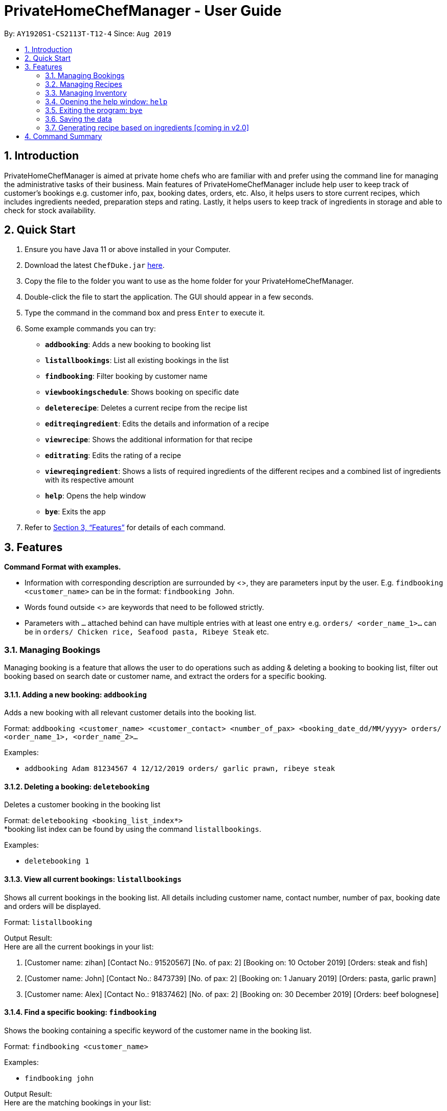 = PrivateHomeChefManager - User Guide
:site-section: UserGuide
:toc:
:toc-title:
:toc-placement: preamble
:sectnums:
:imagesDir: images
:stylesDir: stylesheets
:xrefstyle: full
:experimental:
ifdef::env-github[]
:tip-caption: :bulb:
:note-caption: :information_source:
endif::[]
:repoURL: https://github.com/AY1920S1-CS2113T-T12-4/main

By: `AY1920S1-CS2113T-T12-4`      Since: `Aug 2019`

== Introduction

PrivateHomeChefManager is aimed at private home chefs who are familiar with and prefer using the command line for managing the administrative tasks of their business.
Main features of PrivateHomeChefManager include help user to keep track of customer’s bookings e.g. customer info, pax, booking dates, orders, etc.
Also, it helps users to store current recipes, which includes ingredients needed, preparation steps and rating.
Lastly, it helps users to keep track of ingredients in storage and able to check for stock availability.

== Quick Start

. Ensure you have Java 11 or above installed in your Computer.
. Download the latest `ChefDuke.jar` https://github.com/AY1920S1-CS2113T-T12-4/main/releases[here].
. Copy the file to the folder you want to use as the home folder for your PrivateHomeChefManager.
. Double-click the file to start the application. The GUI should appear in a few seconds.
.  Type the command in the command box and press kbd:[Enter] to execute it.
. Some example commands you can try:
* *`addbooking`*: Adds a new booking to booking list
* *`listallbookings`*: List all existing bookings in the list
* *`findbooking`*: Filter booking by customer name
* *`viewbookingschedule`*: Shows booking on specific date
* *`deleterecipe`*: Deletes a current recipe from the recipe list
* *`editreqingredient`*: Edits the details and information of a recipe
* *`viewrecipe`*: Shows the additional information for that recipe
* *`editrating`*: Edits the rating of a recipe
* *`viewreqingredient`*: Shows a lists of required ingredients of the different recipes and a combined list of ingredients with its respective amount
* *`help`*: Opens the help window
* *`bye`*: Exits the app
.  Refer to <<Features>> for details of each command.

[[Features]]
== Features

*Command Format with examples.*

* Information with corresponding description are surrounded by <>, they are parameters input by the user.
E.g. `findbooking <customer_name>` can be in the format: `findbooking John`.
* Words found outside <> are keywords that need to be followed strictly.
* Parameters with `...` attached behind can have multiple entries with at least one entry
e.g. `orders/ <order_name_1>...` can be in `orders/ Chicken rice, Seafood pasta, Ribeye Steak` etc.



=== Managing Bookings

Managing booking is a feature that allows the user to do operations such as adding & deleting a booking to booking list, filter out booking based on search date or customer name, and extract the orders for a specific booking.

====  Adding a new booking: `addbooking`

Adds a new booking with all relevant customer details into the booking list. +

Format: `addbooking <customer_name> <customer_contact> <number_of_pax> <booking_date_dd/MM/yyyy> orders/ <order_name_1>, <order_name_2>...`

Examples:

* `addbooking Adam 81234567 4 12/12/2019 orders/ garlic prawn, ribeye steak`

====  Deleting a booking: `deletebooking`

Deletes a customer booking in the booking list +

Format: `deletebooking <booking_list_index*>` +
*booking list index can be found by using the command `listallbookings`.

Examples:

* `deletebooking 1`

====  View all current bookings: `listallbookings`

Shows all current bookings in the booking list. All details including customer name, contact number, number of pax, booking date and orders will be displayed.

Format: `listallbooking`

Output Result: +
 Here are all the current bookings in your list:

. [Customer name: zihan] [Contact No.: 91520567] [No. of pax: 2] [Booking on: 10 October 2019] [Orders: steak and fish]
. [Customer name: John] [Contact No.: 8473739] [No. of pax: 2] [Booking on: 1 January 2019] [Orders: pasta, garlic prawn]
. [Customer name: Alex] [Contact No.: 91837462] [No. of pax: 2] [Booking on: 30 December 2019] [Orders: beef bolognese]

====  Find a specific booking: `findbooking`

Shows the booking containing a specific keyword of the customer name in the booking list. +

Format: `findbooking <customer_name>`

Examples:

* `findbooking john`

Output Result: +
Here are the matching bookings in your list:

. [Customer name: John] [Contact No.: 8473739] [No. of pax: 2] [Booking on: 1 January 2019] [Orders: pasta, garlic prawn]

==== View bookings on specific date: `viewbookingschedule`

Shows the bookings on specific date in the booking list.

Format: `viewbookingschedule <booking_date_ddMMyyy>`

Examples:

* `viewbookingschedule 12/12/2019`

Output Result: +
Here are your bookings for 12 December 2019

. [Customer name: James] [Contact No.: 8371638] [No. of pax: 3] [Booking on: 12 December 2019] [Orders: fish & chip, pasta]

==== View orders for a specific booking: `vieworders`

Shows the orders made by a customer on a specific booking.

Format: `vieworders <customer_name>`

Examples:

* `vieworders john`

Output Result: +
 Here are your orders for: john

* Pasta
* Garlic prawn


=== Managing Recipes

====  Adding a new recipe: `addrecipe`

Adds a new recipe into the recipe list. Duplicate recipes are not allowed. +

Format:

* `addrecipe <recipe_name>`
** Use the `editreqrating` / `editprepstep` / `editreqingredient` / `editreqfeedback` command to add additional information such as rating, cooking steps, ingredients required and feedback for that recipe.

Examples: `addrecipe garlic prawn`

====  Deleting a recipe: `deleterecipe`

Deletes a new recipe in the recipe list +

Format:

* `deleterecipe <recipe_name>`

Examples:

* `deleterecipe garlic prawn`

====  Editing required recipe ingredient:  `editreqingredient`

===== Edits the details and information of a recipe. Users can input which information they would like to edit such as rating, ingredients required, cooking steps, and feedback for that recipe. +

Format:

* `editreqingredient <recipe_name> ins/ <position> n/ <ingredient_name> q/ <quantity> u/ <unit> a/ <additional_info>`
* `editreqingredient <recipe_name> del/ <position>`
* `editreqingredient <recipe_name> app/ n/ <ingredient_name> q/ <quantity> u/ <unit> a/ <additional_info>`
* `editreqingredient <recipe_name> clr/`

Examples:

* `editreqingredient fried rice ins/ 1 n/ jasmine rice q/10 u/kg a/mixed with brown rice`
* `editreqingredient fried rice del/ 1`
* `editreqingredient fried rice app/ n/ oil q/1 u/kg`
* `editreqingredient fried clr/`

===== Individual parts can be left empty when editing existing recipe ingredient

Format:

* `editreqingredient <recipe_name> ins/ <position> n/ <ingredient_name> q/u/a/ <additional_info>`
* `editreqingredient <recipe_name> app/n/ <ingredient_name> q/u/ <unit> a/`

Example:

* `editreqingredient fried rice ins/ 1 n/ rice q/u/a/ fried with garlic`
* `editreqingredient fried rice app/n/ rice q/u/kg a/`

==== Editing a recipe rating: `editrating`

Edits the rating of a recipe +

Format: `editrating [recipe name] r/ [rating]`

Example: `editrating chicken rice, r/ GOOD`

Output Result:

* `The rating of 'chicken rice' has been edited to: GOOD`

==== Editing a recipe feedback: `editfeedback`

Edits the feedback of a recipe +

Format: `editfeedback [recipe name] f/ [feedback]`

Example: `editfeedback chicken rice, f/ too salty`

Output Result:

* `The feedback of 'chicken rice' has been edited to: too salty`

==== Editing a recipe preparation steps: `editprepstep`

Format:

* `editprepstep [recipe name] ins/ [position] p/ [prep step]`
* `editprepstep [recipe name] del/ [position]`
* `editprepstep [recipe_name] app/ p/ prep step]`
* `editprepstep [recipe name] clr/`

Example:

* `editprepstep chicken rice ins/ 1 p/ cooked the rice with pandan leaf`
* `editprepstep chicken rice del/ 1
* `editprepstep chicken rice app/ p/ cooked the rice with pandan leaf`
* `editprepstep [recipe name] clr/`

====  Listing all recipes: `listallrecipes`

Shows all current recipes in the recipe list. Only the <recipe_number>, <recipe_name> will be displayed. +

Format: `listallrecipes`

Output Result:

* `1. garlic prawn`
* `2. tomato egg`

====  Viewing a specific recipe: `viewrecipe`

Shows the additional information such as rating, ingredients required, cooking steps, and feedback for that recipe. +

Format: `viewrecipe <recipe_name>`

Examples: `viewrecipe garlic prawn`

Output Result:

* `Title: garlic prawn`
* `Rating: Unrated`
* `Preparation Steps:`
* `No preparation steps provided yet.`
* `Required Ingredients:`
* `1. garlic [1.0 | G | No additional information.]`

==== Viewing required recipe ingredient: `viewreqingredient`

Shows a lists of required ingredients of the different recipes and a combined list of ingredients with its respective amount. +

Format: `viewreqingredient <recipe_name>, ………, <recipe_name>`

Example: `viewreqingredient chicken rice, duck rice`

Output Result:

* `Recipe Title: chicken rice`
* `Required Ingredients:`
* `1. rice [1.0 | G | 50% brown rice]`
* `2. brown rice [1.0 | G | No additional information.]`
* `3. jasmine rice [11.0 | G | fried with garlic]`
* `Recipe Title: duck rice`
* `Required Ingredients:`
* `1. jasmine rice [10.0 | G | No additional information.]`
* `2. brown rice [1.0 | G | No additional information.]`
* `Combined list of ingredients with the respective amount:`
* `1. jasmine rice | 21.0`
* `2. rice | 1.0`
* `3. brown rice | 2.0`

=== Managing Inventory

====  Adding ingredients to the inventory: `addtoinventory`

Field inside curly braces is optional. If no additional information is provided, it will be set to default “No additional information”.
If a current ingredient already exists in the inventory, the quantity of the newly added ingredient will add on to the current quantity of that ingredient.

Format: `addtoinventory <ingredient_name> q/ <quantity> u/ <unit> { a/ <additional information> }`

Examples:

* `addtoinventory fish q/ 2 u/ kg a/ store in fridge`
* `addtoinventory prawn q/ 10 u/ g`

==== Deleting ingredients from the inventory: `deletefrominventory`

Deletes an ingredient from list +

Format: `deletefrominventory <ingredient_name>`

Examples:

* `deletefrominventory fish`

====  Updating inventory after using a recipe: `userecipe`

Indicates that a certain recipe is used and to update the inventory list respectively. +
Format: `userecipe <recipe_name>`

Examples:

* `userecipe garlic prawn`

=== Opening the help window: `help`

Opens the help window. +

Format: `help`

===  Exiting the program: `bye`

Exits the program. +

Format: `bye`

===  Saving the data

Booking/recipe/inventory data are saved in the hard disk automatically after any command that changes the data.

There is no need to save manually.

===  Generating recipe based on ingredients [coming in v2.0]

_{Making use of AI and big data to generate suitable recipes for customers.}_

== Command Summary

* Add a new booking: `addbooking <customer_name> <customer_contact> <number_of_pax> <booking_date_dd/MM/yyyy> orders/ <order_name_1>, <order_name_2>...`
* Delete a booking: `deletebooking <booking_list_index>`
* View all current bookings: `listallbooking`
* Find a specific booking:  `findbooking <customer_name>`
* View bookings on specific date: `viewbookingschedule <booking_date_ddMMyyy>`
* View orders for a specific booking: `vieworders <customer_name>`
* Add a recipe : `addrecipe <recipe_name>`
* Delete a specific recipe : `deleterecipe <recipe_number>`
* Edit required ingredient :
** `editreqingredient <recipe_name> ins/ <position> n/ <ingredient_name> q/ <quantity> u/ <unit> a/ <additional_info>`
** `editreqingredient <recipe_name> del/ <position>`
** `editreqingredient <recipe_name> app/ n/ <ingredient_name> q/ <quantity> u/ <unit> a/ <additional_info>`
** `editreqingredient <recipe_name> clr/`
* View all current recipes : `listallrecipes`
* View a specific recipe : `viewrecipe`
* View required ingredient : `viewreqingredient <recipe_name>,..., <recipe_name>`
* Add an ingredient: `addtoinventory`
* Delete an ingredient: `deletefrominventory`
* List all the current ingredients: `listinventory`
* Userecipe : `userecipe <recipe_name>`
* Help: `help`
* Exit : `bye`